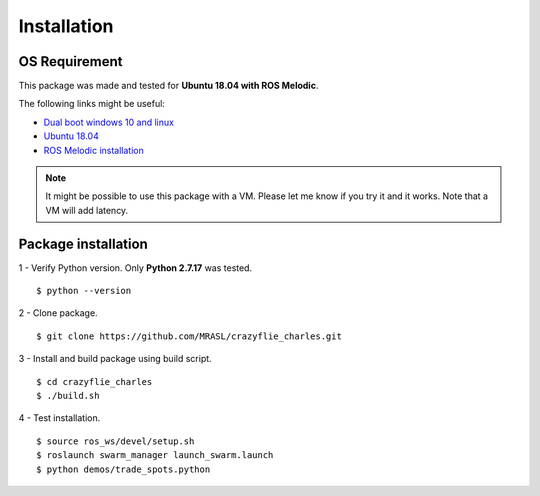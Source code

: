 Installation
============

OS Requirement
--------------

This package was made and tested for **Ubuntu 18.04 with ROS Melodic**.

The following links might be useful:

* `Dual boot windows 10 and linux <https://itsfoss.com/install-ubuntu-1404-dual-boot-mode-windows-8-81-uefi/>`_
* `Ubuntu 18.04 <https://releases.ubuntu.com/18.04/>`_
* `ROS Melodic installation <http://wiki.ros.org/melodic/Installation/Ubuntu>`_

.. note:: It might be possible to use this package with a VM. Please let me know if you try it and it works.
    Note that a VM will add latency.

Package installation
--------------------

1 - Verify Python version. Only **Python 2.7.17** was tested. ::

    $ python --version

2 - Clone package. ::

    $ git clone https://github.com/MRASL/crazyflie_charles.git

3 - Install and build package using build script. ::

    $ cd crazyflie_charles
    $ ./build.sh

4 - Test installation. ::

    $ source ros_ws/devel/setup.sh
    $ roslaunch swarm_manager launch_swarm.launch
    $ python demos/trade_spots.python
